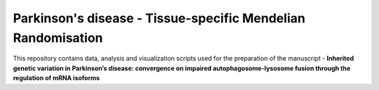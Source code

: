 Parkinson's disease - Tissue-specific Mendelian Randomisation 
=============================================================

This repository contains data, analysis and visualization scripts used for the preparation of the manuscript - **Inherited genetic variation in Parkinson’s disease:  convergence on impaired autophagosome-lysosome fusion through the regulation of mRNA isoforms**

